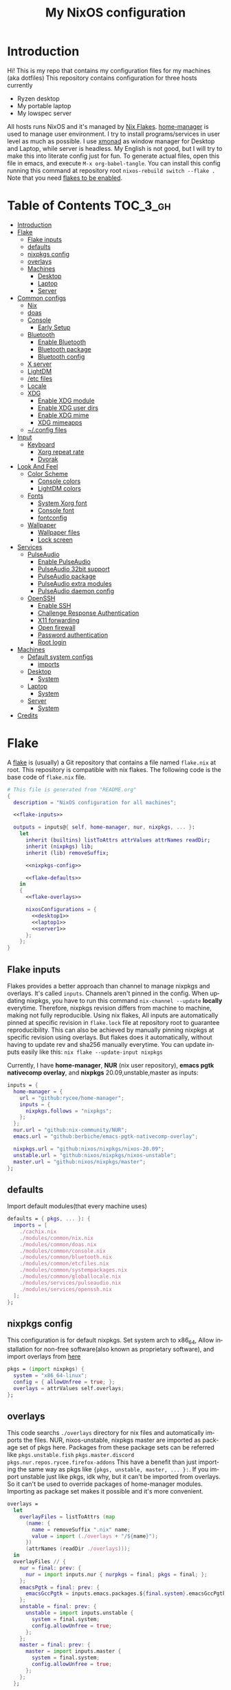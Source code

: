 #+TITLE: My NixOS configuration
#+LANGUAGE: en
#+STARTUP: inlineimages
#+PROPERTY: header-args :tangle yes :noweb yes :cache yes :results silent

[[https://builtwithnix.org/badge.svg]] [[https://github.com/btwiusegentoo/nixconfig/workflows/Haskell%20Linter/badge.svg]]

#+ATTR_HTML: :width 600
#+ATTR_ORG: :width 600
[[file:pictures/screenshot1.png]] [[file:pictures/screenshot2.png]] [[file:pictures/wallpaper2.png]]


* Introduction
Hi! This is my repo that contains my configuration files for my machines (aka dotfiles)
This repository contains configuration for three hosts currently
- Ryzen desktop
- My portable laptop
- My lowspec server
All hosts runs NixOS and it's managed by [[https://nixos.wiki/wiki/Flakes][Nix Flakes]].
[[https://github.com/nix-community/home-manager][home-manager]] is used to manage user environment. I try to install programs/services in user level as much as possible.
I use [[https://xmonad.org/][xmonad]] as window manager for Desktop and Laptop, while server is headless.
My English is not good, but I will try to make this into literate config just for fun.
To generate actual files, open this file in emacs, and execute ~M-x org-babel-tangle~.
You can install this config running this command at repository root ~nixos-rebuild switch --flake .~
Note that you need [[#nix][flakes to be enabled]].

* Table of Contents :TOC_3_gh:
- [[#introduction][Introduction]]
- [[#flake][Flake]]
  - [[#flake-inputs][Flake inputs]]
  - [[#defaults][defaults]]
  - [[#nixpkgs-config][nixpkgs config]]
  - [[#overlays][overlays]]
  - [[#machines][Machines]]
    - [[#desktop][Desktop]]
    - [[#laptop][Laptop]]
    - [[#server][Server]]
- [[#common-configs][Common configs]]
  - [[#nix][Nix]]
  - [[#doas][doas]]
  - [[#console][Console]]
    - [[#early-setup][Early Setup]]
  - [[#bluetooth][Bluetooth]]
    - [[#enable-bluetooth][Enable Bluetooth]]
    - [[#bluetooth-package][Bluetooth package]]
    - [[#bluetooth-config][Bluetooth config]]
  - [[#x-server][X server]]
  - [[#lightdm][LightDM]]
  - [[#etc-files][/etc files]]
  - [[#locale][Locale]]
  - [[#xdg][XDG]]
    - [[#enable-xdg-module][Enable XDG module]]
    - [[#enable-xdg-user-dirs][Enable XDG user dirs]]
    - [[#enable-xdg-mime][Enable XDG mime]]
    - [[#xdg-mimeapps][XDG mimeapps]]
  - [[#config-files][~/.config files]]
- [[#input][Input]]
  - [[#keyboard][Keyboard]]
    - [[#xorg-repeat-rate][Xorg repeat rate]]
    - [[#dvorak][Dvorak]]
- [[#look-and-feel][Look And Feel]]
  - [[#color-scheme][Color Scheme]]
    - [[#console-colors][Console colors]]
    - [[#lightdm-colors][LightDM colors]]
  - [[#fonts][Fonts]]
    - [[#system-xorg-font][System Xorg font]]
    - [[#console-font][Console font]]
    - [[#fontconfig][fontconfig]]
  - [[#wallpaper][Wallpaper]]
    - [[#wallpaper-files][Wallpaper files]]
    - [[#lock-screen][Lock screen]]
- [[#services][Services]]
  - [[#pulseaudio][PulseAudio]]
    - [[#enable-pulseaudio][Enable PulseAudio]]
    - [[#pulseaudio-32bit-support][PulseAudio 32bit support]]
    - [[#pulseaudio-package][PulseAudio package]]
    - [[#pulseaudio-extra-modules][PulseAudio extra modules]]
    - [[#pulseaudio-daemon-config][PulseAudio daemon config]]
  - [[#openssh][OpenSSH]]
    - [[#enable-ssh][Enable SSH]]
    - [[#challenge-response-authentication][Challenge Response Authentication]]
    - [[#x11-forwarding][X11 forwarding]]
    - [[#open-firewall][Open firewall]]
    - [[#password-authentication][Password authentication]]
    - [[#root-login][Root login]]
- [[#machines-1][Machines]]
  - [[#default-system-configs][Default system configs]]
    - [[#imports][imports]]
  - [[#desktop-1][Desktop]]
    - [[#system][System]]
  - [[#laptop-1][Laptop]]
    - [[#system-1][System]]
  - [[#server-1][Server]]
    - [[#system-2][System]]
- [[#credits][Credits]]

* Flake
A [[https://nixos.wiki/wiki/Flakes][flake]] is (usually) a Git repository that contains a file named ~flake.nix~ at root.
This repository is compatible with nix flakes.
The following code is the base code of  ~flake.nix~ file.
#+begin_src nix :tangle flake.nix :noweb no-export
# This file is generated from "README.org"
{
  description = "NixOS configuration for all machines";

  <<flake-inputs>>

  outputs = inputs@{ self, home-manager, nur, nixpkgs, ... }:
    let
      inherit (builtins) listToAttrs attrValues attrNames readDir;
      inherit (nixpkgs) lib;
      inherit (lib) removeSuffix;

      <<nixpkgs-config>>

      <<flake-defaults>>
    in
    {
      <<flake-overlays>>

      nixosConfigurations = {
        <<desktop1>>
        <<laptop1>>
        <<server1>>
      };
    };
}
#+end_src
** Flake inputs
Flakes provides a better approach than channel to manage nixpkgs and overlays. 
It's called ~inputs~.
Channels aren't pinned in the config. When updating nixpkgs, you have to run this command ~nix-channel --update~ *locally* everytime.
Therefore, nixpkgs revision differs from machine to machine, making not fully reproducible.
Using nix flakes, All inputs are automatically pinned at specific revision in ~flake.lock~ file at repository root to guarantee reproducibility.
This can also be achieved by manually pinning nixpkgs at specific revision using overlays.
But flakes does it automatically, without having to update rev and sha256 manually everytime.
You can update inputs easily like this: ~nix flake --update-input nixpkgs~

Currently, I have *home-manager*, *NUR* (nix user repository), *emacs pgtk nativecomp overlay*, and *nixpkgs* 20.09,unstable,master as inputs:
#+name: flake-inputs
#+begin_src nix
  inputs = {
    home-manager = {
      url = "github:rycee/home-manager";
      inputs = {
        nixpkgs.follows = "nixpkgs";
      };
    };
    nur.url = "github:nix-community/NUR";
    emacs.url = "github:berbiche/emacs-pgtk-nativecomp-overlay";

    nixpkgs.url = "github:nixos/nixpkgs/nixos-20.09";
    unstable.url = "github:nixos/nixpkgs/nixos-unstable";
    master.url = "github:nixos/nixpkgs/master";
  };
#+end_src

** defaults
Import default modules(that every machine uses)
#+name: flake-defaults
#+begin_src nix
      defaults = { pkgs, ... }: {
        imports = [
          ./cachix.nix
          ./modules/common/nix.nix
          ./modules/common/doas.nix
          ./modules/common/console.nix
          ./modules/common/bluetooth.nix
          ./modules/common/etcfiles.nix
          ./modules/common/systempackages.nix
          ./modules/common/globallocale.nix
          ./modules/services/pulseaudio.nix
          ./modules/services/openssh.nix
        ];
      };
#+end_src

** nixpkgs config
This configuration is for default nixpkgs.
Set system arch to x86_64, Allow installation for non-free software(also known as proprietary software), and import overlays from [[#overlays][here]]
#+name: nixpkgs-config
#+begin_src nix
      pkgs = (import nixpkgs) {
        system = "x86_64-linux";
        config = { allowUnfree = true; };
        overlays = attrValues self.overlays;
      };
#+end_src

** overlays
This code searchs ~./overlays~ directory for nix files and automatically imports the files.
NUR, nixos-unstable, nixpkgs master are imported as package set of pkgs here. Packages from these package sets can be referred like ~pkgs.unstable.fish~ ~pkgs.master.discord~ ~pkgs.nur.repos.rycee.firefox-addons~
This have a benefit than just importing the same way as pkgs like ~{pkgs, unstable, master, ... }:~. If you import unstable just like pkgs, idk why, but it can't be imported from overlays.
So it can't be used to override packages of home-manager modules.
Importing as package set makes it possible and it's more convenient.
#+name: flake-overlays
#+begin_src nix
      overlays =
        let
          overlayFiles = listToAttrs (map
            (name: {
              name = removeSuffix ".nix" name;
              value = import (./overlays + "/${name}");
            })
            (attrNames (readDir ./overlays)));
        in
        overlayFiles // {
          nur = final: prev: {
            nur = import inputs.nur { nurpkgs = final; pkgs = final; };
          };
          emacsPgtk = final: prev: {
            emacsGccPgtk = inputs.emacs.packages.${final.system}.emacsGccPgtk;
          };
          unstable = final: prev: {
            unstable = import inputs.unstable {
              system = final.system;
              config.allowUnfree = true;
            };
          };
          master = final: prev: {
            master = import inputs.master {
              system = final.system;
              config.allowUnfree = true;
            };
          };
        };
#+end_src
** Machines
These are the codes that evaluates a NixOS configuration for tools like ~nixos-rebuild~ for each machines.
It imports modules (that contains configuration for) for each machines.
*** Desktop
#+name: desktop1
#+begin_src nix
        desktop1 = nixpkgs.lib.nixosSystem {
          system = "x86_64-linux";
          modules =
            [
              defaults
              ./machines/maindesktop/configuration.nix
              ./modules/common/xserver.nix
              ./modules/common/fonts.nix
              home-manager.nixosModules.home-manager
              ({
                home-manager.useGlobalPkgs = true;
                home-manager.useUserPackages = true;
                home-manager.users.btw = { ... }: {
                  imports = [
                    ./machines/maindesktop/home.nix
                  ];
                };
              })
            ];
          inherit pkgs;
        };
#+end_src

*** Laptop
#+name: laptop1
#+begin_src nix
        laptop1 = nixpkgs.lib.nixosSystem {
          system = "x86_64-linux";
          modules =
            [
              defaults
              ./machines/mainlaptop/configuration.nix
              ./modules/common/xserverlaptop.nix
              ./modules/common/fonts.nix
              home-manager.nixosModules.home-manager
              ({
                home-manager.useGlobalPkgs = true;
                home-manager.useUserPackages = true;
                home-manager.users.x230 = { ... }: {
                  imports = [
                    ./machines/mainlaptop/home.nix
                  ];
                };
              })
            ];
          inherit pkgs;
        };
#+end_src

*** Server
#+name: server1
#+begin_src nix
        server1 = nixpkgs.lib.nixosSystem {
          system = "x86_64-linux";
          modules =
            [
              defaults
              ./machines/mainserver/configuration.nix
              home-manager.nixosModules.home-manager
              ({
                home-manager.useGlobalPkgs = true;
                home-manager.useUserPackages = true;
                home-manager.users.hac = { ... }: {
                  imports = [
                    ./machines/mainserver/home.nix
                  ];
                };
              })
            ];
          inherit pkgs;
        };
#+end_src
* Common configs
** Nix
Enable nix flakes(flakes is still a experimental feature.)
Add ~@wheel~ to Nix allowed/trusted users. So you can use nix, run ~nixos-rebuild~, use cachix without root.

#+begin_src nix :tangle modules/common/nix.nix
# This file is generated from "README.org"
{ pkgs, ... }:
{
  nix.package = pkgs.nixFlakes;

  nix.extraOptions = ''
    experimental-features = nix-command flakes
    builders-use-substitutes = true
  '';
  nix.allowedUsers = [ "@wheel" ];
  nix.trustedUsers = [ "root" "@wheel" ];
}
#+end_src

** doas
The *doas* utility is a program originally written for OpenBSD, that can be used as alternative for *sudo*
The following code disables *sudo*, enables *doas*, permits ~@wheel~ group users to use doas with password.
~keepEnv~ makes retain the environment variables when creating the environment for the new process.
~persist~ means it literally. After running doas successfully, do not ask password again for some time.
#+begin_src nix :tangle modules/common/doas.nix
# This file is generated from "README.org"
{
  security.sudo.enable = false;
  security.doas = {
    enable = true;
    wheelNeedsPassword = true;
    extraRules = [
      { groups = [ "wheel" ]; noPass = false; keepEnv = true; persist = true; }
    ];
  };
}
#+end_src

** Console
This module configures console(tty).
[[#console-colors][Colors]]
[[#console-font][Font]]
[[#dvorak][Layout]]

#+begin_src  nix :tangle modules/common/console.nix :noweb no-export
# This file is generated from "README.org"
{ pkgs, ... }:
{
  console = {
    <<consolecolors>>
    <<consoleearlysetup>>
    <<consolefont>>
    <<consolekeymap>>
  };
}
#+end_src

*** Early Setup
Load console configurations early at initrd
#+name: consoleearlysetup
#+begin_src nix
earlySetup = true;
#+end_src
** Bluetooth
This module configures bluetooth for all machines.
#+begin_src nix :tangle modules/common/bluetooth.nix :noweb no-export
# This file is generated from "README.org"
{ pkgs, ... }:
{
  hardware.bluetooth = {
    <<bluetooth-enable>>
    <<bluetooth-package>>
    <<bluetooth-config>>
  };
}
#+end_src
*** Enable Bluetooth
#+name: bluetooth-enable
#+begin_src nix
enable = true;
#+end_src
*** Bluetooth package
bluezFull enables all bluez plugins. It's needed for many devices.
#+name: bluetooth-package
#+begin_src nix
package = pkgs.bluezFull;
#+end_src
*** Bluetooth config
Setting controller mode to ~"bredr"~ (disabling Bluetooth LE) is a workaround to fix airpods.
#+name: bluetooth-config
#+begin_src nix
config = {
    General = {
        ControllerMode = "bredr";
    };
};
#+end_src
** X server
This module configures common stuff of xserver and displaymanager.
Change layout [[#dvorak][here]] and repeat rate [[#xorg-repeat-rate][here]]

Enable xserver
#+name: xserver-enable
#+begin_src nix
enable = true;
#+end_src

Auto start xserver
#+name: xserver-autorun
#+begin_src nix
autorun = true;
#+end_src

Xorg dpi
#+name: xserver-dpi
#+begin_src nix
dpi = 96;
#+end_src

Following code goes to ~xserver.nix~ file
#+begin_src  nix :tangle modules/common/xserver.nix :noweb no-export
# This file is generated from "README.org"
{ pkgs, config, ... }:
{
  services.xserver = {
    <<xserver-enable>>
    <<xserver-autorun>>
    <<xserver-keymap>>
    <<xserver-autorepeat>>
    <<xserver-dpi>>
    desktopManager.session = [
      {
        name = "home-manager";
        start = ''
          ${pkgs.runtimeShell} $HOME/.hm-xsession &
          waitPID=$!
        '';
      }
    ];
    <<xserver-lightdm>>
  };
}
#+end_src

And this is for laptop
#+begin_src  nix :tangle modules/common/xserverlaptop.nix :noweb no-export
# This file is generated from "README.org"
{ pkgs, config, ... }:
{
  services.xserver = {
    <<xserver-enable>>
    <<xserver-autorun>>
    <<xserver-keymap>>
    <<xserver-autorepeat>>
    <<xserver-dpi>>
    desktopManager.session = [
      {
        name = "home-manager";
        start = ''
          ${pkgs.runtimeShell} $HOME/.hm-xsession &
          waitPID=$!
        '';
      }
    ];
    <<xserver-lightdm-laptop>>
  };
}
#+end_src
** LightDM
The following code configures lightdm with mini greeter.
I use LightDM because mini greeter is minimal, and it's easy to use as lockscreen with ~light-locker~.
[[#lightdm-colors][Colors]]
[[#lock-screen][Wallpaper]]
#+name: xserver-lightdm
#+begin_src nix :noweb no-export
displayManager = {
    lightdm = {
    enable = true;
    greeters.mini = {
        enable = true;
        extraConfig = ''
        [greeter]
        show-password-label = false
        [greeter-theme]
        <<lightdm-greeter-colors>>
        border-width = 6px
        <<lightdm-wallpaper>>
        '';
    };
    };
};
#+end_src

laptop config
#+name: xserver-lightdm-laptop
#+begin_src nix :noweb no-export
displayManager = {
    lightdm = {
    enable = true;
    greeters.mini = {
        enable = true;
        extraConfig = ''
        [greeter]
        show-password-label = false
        [greeter-theme]
        <<lightdm-greeter-colors>>
        border-width = 6px
        <<lightdm-fhd-wallpaper>>
        '';
    };
    };
};
#+end_src
** /etc files
This module symlinks files that belongs in /etc.
I like to use this path to store icons and wallpapers because this directory */etc* is not machine dependent like user's home folder.
That makes possible to share same config that uses these files for more than one machines.
#+begin_src nix :tangle modules/common/etcfiles.nix :noweb no-export
# This file is generated from "README.org"
{
  environment.etc = {
    <<etc-wallpaper-files>>
    # icons
    "icons/cpu.xpm".source = ../../icons/cpu.xpm;
    "icons/ram.xpm".source = ../../icons/ram.xpm;
    "icons/battery.xpm".source = ../../icons/battery.xpm;
    "icons/battery-charging.xpm".source = ../../icons/battery-charging.xpm;
    "icons/calendar.xpm".source = ../../icons/calendar.xpm;
    "icons/volume.xpm".source = ../../icons/volume.xpm;
    "icons/volume-mute.xpm".source = ../../icons/volume-mute.xpm;
    "icons/clock.xpm".source = ../../icons/clock.xpm;
    # misc
    ".jislayoutremap.xkb".source = ../../configs/jislayoutremap.xkb;
    "x230key.xkb".source = ../../configs/thinkpadlayout.xkb;
    # emojis
    "UnicodeData.txt".source = ../../textfiles/UnicodeData.txt;
  };
}
#+end_src

** Locale
Module to config locale related stuff
mozc is a Japanese input method editor.
#+begin_src nix :tangle modules/common/globallocale.nix :noweb no-export
# This file is generated from "README.org"
{ pkgs, config, ... }:

{
  i18n.defaultLocale = "en_US.UTF-8";

  i18n.inputMethod.enabled = "fcitx";
  i18n.inputMethod.fcitx.engines = with pkgs.fcitx-engines; [ mozc ];
}
#+end_src
** XDG
Configure XDG(X Desktop Group) stuff.
This module is imported from home-manager
#+begin_src nix :tangle modules/common/xdg.nix :noweb no-export
# This file is generated from "README.org"
{ pkgs, ... }:

{
  <<xdg-enable>>
  <<xdg-userdirs>>
  <<xdg-mime-enable>>
  <<xdg-mimeapps>>
  configFile = import ./xdg-configfiles.nix { inherit pkgs; };
}
#+end_src

*** Enable XDG module
#+name: xdg-enable
#+begin_src nix
enable = true;
#+end_src
*** Enable XDG user dirs
XDG user dirs is a tool to manager "well known" user directories like the Desktop folder, Pictures folder, and the Music folder.
These directories are created by enabling this.
#+name: xdg-userdirs
#+begin_src nix
userDirs.enable = true;
#+end_src
*** Enable XDG mime
Install files to support the XDG Shared MIME-info specification and the XDG MIME Applications specification.
#+name: xdg-mime-enable
#+begin_src nix
mime.enable = true;
#+end_src
*** XDG mimeapps
Configure default applications/associations of applications with mimetypes
#+name: xdg-mimeapps
#+begin_src nix
mimeApps = {
enable = true;
defaultApplications = {
    "text/html" = "org.qutebrowser.qutebrowser.desktop";
    "x-scheme-handler/http" = "org.qutebrowser.qutebrowser.desktop";
    "x-scheme-handler/https" = "org.qutebrowser.qutebrowser.desktop";
    "x-scheme-handler/about" = "org.qutebrowser.qutebrowser.desktop";
    "x-scheme-handler/unknown" = "org.qutebrowser.qutebrowser.desktop";
};
};
#+end_src
** ~/.config files
Specify files to symlink into $HOME/.config here.
Usable for programs that Nix options doesn't exist.
#+begin_src nix :tangle modules/common/xdg-configfiles.nix
# This file is generated from "README.org"
{ pkgs, ... }:

{
  "nvim/coc-settings.json".source = ../../configs/coc-settings.json;
  "neofetch/config.conf".source = ../../configs/neofetch.conf;
  "ncpamixer.conf".source = ../../configs/ncpamixer.conf;

  "fontconfig/conf.d/10-prefer-emoji.conf".source = ../../configs/fontconfig/10-prefer-emoji.conf;
  "fontconfig/conf.d/10-symbols.conf".source = ../../configs/fontconfig/10-symbols.conf;
  "fontconfig/conf.d/65-nonlatin.conf".source = ../../configs/fontconfig/65-nonlatin.conf;


  # keynav{{{
  "keynav/keynavrc".text = ''
    super+semicolon start
    s warp
    m click 6
    w click 5
    v click 4
    z click 7
  '';
  # }}}

  # flashfocus
  "flashfocus/flashfocus.yml".source = ../../configs/flashfocus.yml;

  # nixpkgs{{{
  "nixpkgs/config.nix".text = ''
    { allowUnfree = true; }
  '';
  # }}}

  "vifm/vifmrc".source = ../../configs/vifmrc.vim;

  "PulseEffects/output/Perfect EQ.json".source = pkgs.fetchurl {
    url = "https://raw.githubusercontent.com/JackHack96/PulseEffects-Presets/master/Perfect%20EQ.json";
    name = "perfecteq.json";
    sha256 = "04mjqsiajqdzp43fn16j6sfz3972yfpqq6s2vw0cnim5bp9a642b";
  };
}
#+end_src
* Input
** Keyboard
*** Xorg repeat rate
Default repeat rate is too slow. Change it
#+name: xserver-autorepeat
#+begin_src nix
    autoRepeatDelay = 200;
    autoRepeatInterval = 25;
#+end_src
*** Dvorak
I use Dvorak layout on HHKB.
[[https://upload.wikimedia.org/wikipedia/commons/thumb/2/25/KB_United_States_Dvorak.svg/800px-KB_United_States_Dvorak.svg.png]]
Dvorak layout is a ergonomic alternative for qwerty layout that requires less movement.
My keybinds are configured with HHKB Dvorak usage in mind. I didn't remapped vim(or evil-mode) keys(hjkl) because it already feels natural as is.

Console config
#+name: consolekeymap
#+begin_src nix
keyMap = "dvorak";
#+end_src

Xorg config
#+name: xserver-keymap
#+begin_src nix
layout = "us";
xkbVariant = "dvorak";
#+end_src
* Look And Feel
** Color Scheme
I use material-palenight as colorscheme for everything from editor to browser.
Color palette can be found [[https://www.material-theme.com/docs/reference/color-palette/][here]]
*** Console colors
The 16 colors palette used by TTY.
Leave empty to use the default colors.
Colors must be in hexademical format and listed in order from color 0 to color 15.
#+name: consolecolors
#+begin_src nix
colors = [ "434759" "f07178" "c3e88d" "ffcb6b" "82aaff" "c792ea" "89ddff" "d0d0d0" "434758" "ff8b92" "ddffa7" "ffe585" "9cc4ff" "e1acff" "a3f7ff" "fefefe" ];
#+end_src

*** LightDM colors
Configure center dialog colors
#+name: lightdm-greeter-colors
#+begin_src nix
text-color = "#A6ACCD"
error-color = "#F07178"
window-color = "#202331"
border-color = "#202331"
password-color = "#A6ACCD"
password-background-color = "#202331"
password-border-color = "#202331"
#+end_src
** Fonts
I use
Apple Color Emoji for emojis,
Gohu Font Nerd Font for nerdfont,
Spleen as monospaced fixed-pitch font for editor, terminal, etc
San Francisco as variable pitch font
*** System Xorg font
This nix module below configures fonts and sets default fonts.
~allowBitmaps~ is needed to enable bitmap font(I think)
~useEmbeddedBitmaps~ is necessary to be able to display emoji in some programs like emacs
#+begin_src nix :tangle modules/common/fonts.nix
# This file is generated from "README.org"
{ pkgs, ... }:
{
  fonts = {
    fontconfig = {
      enable = true;
      allowBitmaps = true;
      useEmbeddedBitmaps = true;
      defaultFonts = {
        emoji = [ "Apple Color Emoji" ];
        monospace = [ "Spleen" ];
      };
    };
    enableFontDir = true;
    enableGhostscriptFonts = true;
    fonts = with pkgs; [
      (nerdfonts.override { fonts = [ "Gohu" ]; })
      unstable.dejavu_fonts
      unstable.spleen
      san-francisco-font
      apple-color-emoji
      noto-fonts-cjk
      emacs-all-the-icons-fonts
    ];
  };
}
#+end_src
*** Console font
Console fonts needs to be installed here via ~console.packages~ to be able to set.
#+name: consolefont
#+begin_src nix
packages = with pkgs; [ unstable.spleen ];
font = "spleen-6x12";
#+end_src
*** fontconfig
Font configs that can't be configured using nix options belongs here.
**** 10-symbols.conf
This allows to use nerdfont symbols while using Spleen as font. It's really useful on terminal.
#+begin_src xml :tangle configs/fontconfig/10-symbols.conf
<?xml version="1.0"?>
<!DOCTYPE fontconfig SYSTEM "fonts.dtd">
<fontconfig>
    <alias>
        <family>Spleen</family>
        <prefer>
            <family>GohuFont Nerd Font</family>
        </prefer>
    </alias>
</fontconfig>
#+end_src
**** 65-nonlatin.conf
This configures Japanese font.
This makes programs use *Noto Sans CJK JP* for Japanese automatically. Therefore no need to configure Japanese font as main font.
#+begin_src xml :tangle configs/fontconfig/65-nonlatin.conf
<?xml version="1.0"?>
<!DOCTYPE fontconfig SYSTEM "fonts.dtd">
<fontconfig>
    <!-- Default font for the ja_JP locale (no fc-match pattern) -->
    <match>
        <test compare="contains" name="lang">
            <string>ja</string>
        </test>
        <edit mode="prepend" name="family">
            <string>Noto Sans CJK JP</string>
        </edit>
    </match>
    <alias>
        <family>serif</family>
        <prefer>
            <family>Noto Sans CJK JP</family>
        </prefer>
    </alias>
    <alias>
        <family>sans-serif</family>
        <prefer>
            <family>Noto Sans CJK JP</family>
        </prefer>
    </alias>
    <alias>
        <family>monospace</family>
        <prefer>
            <family>Noto Sans CJK JP</family>
        </prefer>
    </alias>
</fontconfig>
#+end_src

**** 10-prefer-emoji.conf
Seems like this user-level config is needed to programs use Apple Color Emoji for every emojis.
#+begin_src xml :tangle configs/fontconfig/10-prefer-emoji.conf
<?xml version="1.0"?>
<!DOCTYPE fontconfig SYSTEM "fonts.dtd">
<fontconfig>
    <match>
        <edit name="family" mode="prepend">
            <string>Apple Color Emoji</string>
        </edit>
    </match>
</fontconfig>
#+end_src
** Wallpaper
*** Wallpaper files
Put (symlink) files into /etc. It makes easy to set wallpapers from any machines.
#+name: etc-wallpaper-files
#+begin_src nix
"wallpapers/wallpaper1.png".source = ../../pictures/wallpaper1.png;
"wallpapers/wallpaper2.png".source = ../../pictures/wallpaper2.png;
"wallpapers/wallpaper2-1080.png".source = ../../pictures/wallpaper2-1080.png;
#+end_src
*** Lock screen
Set 1440p lock screen wallpaper
#+name: lightdm-wallpaper
#+begin_src nix
background-image = "/etc/wallpapers/wallpaper2.png"
#+end_src

Set a 1080p equivalent
#+name: lightdm-fhd-wallpaper
#+begin_src nix
background-image = "/etc/wallpapers/wallpaper2-1080.png"
#+end_src
* Services
** PulseAudio
PulseAudio is a general purpose sound server intended to run as a middleware between your applications and your hardware devices, either using ALSA or OSS.
It's required by many programs to play sound nowadays.
#+begin_src nix :tangle modules/services/pulseaudio.nix :noweb no-export
# This file is generated from "README.org"
{ pkgs }:
{
  hardware.pulseaudio = {
    <<pulseaudio-enable>>
    <<pulseaudio-package>>
    <<pulseaudio-support-32bit>>
    <<pulseaudio-extramodules>>
    <<pulseaudio-daemon-config>>
  };
}
#+end_src
*** Enable PulseAudio
Whether to enable the PulseAudio sound server.
#+name: pulseaudio-enable
#+begin_src nix
enable = true;
#+end_src
*** PulseAudio 32bit support
Include 32-bit pulseaudio libraries in the system. It's needed by certain programs(like wine 32bit, mainly used for games)
#+name: pulseaudio-support-32bit
#+begin_src nix
support32Bit = true;
#+end_src
*** PulseAudio package
Select the PulseAudio derivation to use. This can be used to enable features (such as JACK support, Bluetooth) via the pulseaudioFull package
#+name: pulseaudio-package
#+begin_src nix
package = pkgs.pulseaudioFull;
#+end_src
*** PulseAudio extra modules
Extra PulseAudio modules to use. This is intended for out-of-tree pulseaudio modules like extra bluetooth codecs.
#+name: pulseaudio-extramodules
#+begin_src nix
extraModules = [ pkgs.pulseaudio-modules-bt ];
#+end_src
*** PulseAudio daemon config
idk, this config is supposed to improve audio quality
#+name: pulseaudio-daemon-config
#+begin_src nix
daemon.config = {
    default-sample-rate = "48000";
    alternate-sample-rate = "44100";
    default-sample-channels = "2";
    default-channel-map = "front-left,front-right";
    default-fragments = "2";
    default-fragment-size-msec = "125";
    enable-lfe-remixing = "no";
    high-priority = "yes";
    nice-level = "-11";
    realtime-scheduling = "yes";
    realtime-priority = "9";
    rlimit-rtprio = "9";
    resample-method = "soxr-vhq";
    daemonize = "no";
    default-sample-format = "float32le";
};
#+end_src
** OpenSSH
This module configures OpenSSH, a suite of secure networking utilities based on the Secure Shell (SSH) protocol, which provides a secure channel over an unsecured network in a client–server architecture.
#+begin_src nix :tangle modules/services/openssh.nix :noweb no-export
# This file is generated from "README.org"
{
  services.openssh = {
    <<ssh-enable>>
    <<ssh-challenge-response-authentication>>
    <<ssh-x11-forward>>
    <<ssh-open-firewall>>
    <<ssh-password-authentication>>
    <<ssh-root-login>>
  };
}
#+end_src
*** Enable SSH
#+name: ssh-enable
#+begin_src nix
enable = true;
#+end_src
*** Challenge Response Authentication
challenge response authentication uses a cryptographic protocol that allows to prove that the user knows the password without revealing the password itself.
thus, makes the authentication more secure.
#+name: ssh-challenge-response-authentication
#+begin_src nix
challengeResponseAuthentication = true;
#+end_src
*** X11 forwarding
X11 forwarding is a method to start a graphical apllication installed on a remote system and forward that application to the local system.
#+name: ssh-x11-forward
#+begin_src nix
forwardX11 = false;
#+end_src
*** Open firewall
Whether to automatically open the ssh ports in the firewall.
#+name: ssh-open-firewall
#+begin_src nix
openFirewall = true;
#+end_src
*** Password authentication
Disable this to use Public Key Authentication
#+name: ssh-password-authentication
#+begin_src nix
passwordAuthentication = false;
#+end_src
*** Root login
Whether the root user can login using ssh.
#+name: ssh-root-login
#+begin_src nix
permitRootLogin = "no";
#+end_src
* Machines
** Default system configs
This belongs to each machine configurations.
#+name: machine-configuration-defaults
#+begin_src nix :noweb no-export
# This file is generated from "README.org"
{ config, pkgs, fetchgit, ... }:
{

  <<machine-configuration-defaultimports>>
#+end_src

*** imports
import files that differs to machine and is stored inside machine directory.
Files that are used in all machines is better to import from [[#defaults][flakes]]
#+name: machine-configuration-defaultimports
#+begin_src nix
imports =
[
    # Include the results of the hardware scan.
    ./hardware-configuration.nix
    # import usersettings
    ./usersettings.nix
];
#+end_src
** Desktop
*** System
** Laptop
*** System
** Server
*** System
* Credits

- [[https://github.com/NixOS/nixos-artwork/tree/master/logo][NixOS/nixos-artwork]] -> NixOS logo. Changed colors and used in lock screen wallpaper. used under [[https://creativecommons.org/licenses/by/4.0][CC-BY license]]
- [[https://wallhaven.cc/w/45xkj1][Wallpaper]]
- Icons from [[https://remixicon.com][Remix Icon]]

